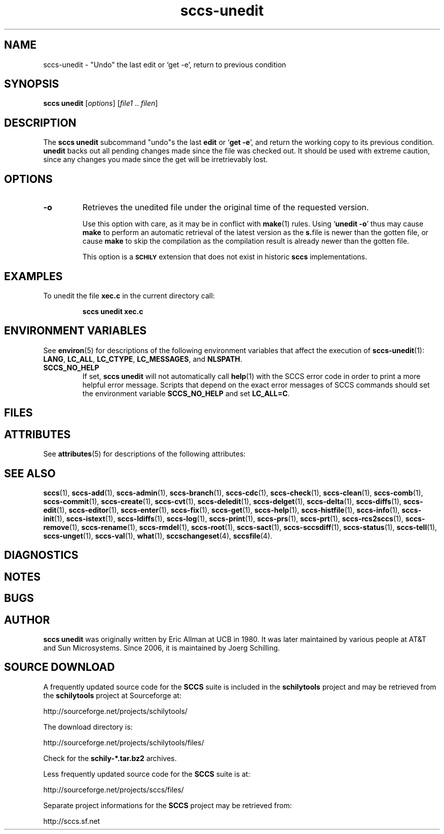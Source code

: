 .\" @(#)sccs-unedit.1	1.1 20/07/05 Copyr 2020 J. Schilling
.\" Manual page for sccs-unedit
.\"
.\" The contents of this file are subject to the terms of the
.\" Common Development and Distribution License, Version 1.0 only
.\" (the "License").  You may not use this file except in compliance
.\" with the License.
.\"
.\" See the file CDDL.Schily.txt in this distribution for details.
.\" A copy of the CDDL is also available via the Internet at
.\" http://www.opensource.org/licenses/cddl1.txt
.\"
.\" When distributing Covered Code, include this CDDL HEADER in each
.\" file and include the License file CDDL.Schily.txt from this distribution.
.\"
.if t .ds a \v'-0.55m'\h'0.00n'\z.\h'0.40n'\z.\v'0.55m'\h'-0.40n'a
.if t .ds o \v'-0.55m'\h'0.00n'\z.\h'0.45n'\z.\v'0.55m'\h'-0.45n'o
.if t .ds u \v'-0.55m'\h'0.00n'\z.\h'0.40n'\z.\v'0.55m'\h'-0.40n'u
.if t .ds A \v'-0.77m'\h'0.25n'\z.\h'0.45n'\z.\v'0.77m'\h'-0.70n'A
.if t .ds O \v'-0.77m'\h'0.25n'\z.\h'0.45n'\z.\v'0.77m'\h'-0.70n'O
.if t .ds U \v'-0.77m'\h'0.30n'\z.\h'0.45n'\z.\v'0.77m'\h'-0.75n'U
.if t .ds s \\(*b
.if t .ds S SS
.if n .ds a ae
.if n .ds o oe
.if n .ds u ue
.if n .ds s sz
.TH sccs-unedit 1 "2020/07/05" "J\*org Schilling" "Schily\'s USER COMMANDS"
.SH NAME
sccs-unedit \- "Undo" the last edit or `get -e', return to previous condition
.SH SYNOPSIS
.B
sccs unedit
.RI [ options ]
.RI [ file1 " .. " filen ]
.SH DESCRIPTION
The
.B sccs unedit
subcommand
"undo"s the last
.B edit
or
.RB ` "get -e" ',
and return the working copy to its previous condition.
.B unedit
backs out all pending changes made since the file was checked out.
It should be used with extreme caution,
since any changes you made since the get
will be irretrievably lost.

. \" .SH RETURNS
. \" .SH ERRORS
.SH OPTIONS
.LP
.TP
.br
.ne 3
.TP
.B \-o
Retrieves the unedited file under the original time of the requested version.
.sp
Use this option with care, as it may be in conflict with
.BR make (1)
rules. Using
.RB ` "unedit -o" '
thus may cause
.B make 
to perform an automatic retrieval of the latest version as the
.BR s. file
is newer than the gotten file, or cause
.B make
to skip the compilation
as the compilation result is already newer than the gotten file.
.sp
This option is a
.B \s-1SCHILY\s+1
extension that does not exist in historic
.B sccs
implementations.


.SH EXAMPLES
.LP
To unedit the file
.B xec.c
in the current directory call:
.IP
.B "sccs unedit xec.c"
.SH ENVIRONMENT VARIABLES
.sp
.LP
See
.BR environ (5)
for descriptions of the following environment variables that affect the
execution of
.BR sccs-unedit (1):
.BR LANG ,
.BR LC_ALL ,
.BR LC_CTYPE ,
.BR LC_MESSAGES ,
and
.BR NLSPATH .

.br
.ne 4
.TP
.B SCCS_NO_HELP
If set,
.B sccs unedit
will not automatically call
.BR help (1)
with the SCCS error code in order to print a more helpful
error message. Scripts that depend on the exact error messages
of SCCS commands should set the environment variable
.B SCCS_NO_HELP
and set
.BR LC_ALL=C .
.SH FILES

.SH ATTRIBUTES
.LP
See 
.BR attributes (5)
for descriptions of the following attributes:
.LP
.sp
.TS
tab() box;
cw(2.75i) |cw(2.75i) 
lw(2.75i) |lw(2.75i) 
.
ATTRIBUTE TYPEATTRIBUTE VALUE
_
AvailabilitySCHILYdeveloper-build-sccs
_
Interface StabilityCommitted
.TE

.SH SEE ALSO
.nh
.LP
.BR sccs (1),
.BR sccs\-add (1),
.BR sccs\-admin (1),
.BR sccs\-branch (1),
.BR sccs\-cdc (1),
.BR sccs\-check (1),
.BR sccs\-clean (1),
.BR sccs\-comb (1),
.BR sccs\-commit (1),
.BR sccs\-create (1),
.BR sccs\-cvt (1),
.BR sccs\-deledit (1),
.BR sccs\-delget (1),
.BR sccs\-delta (1),
.BR sccs\-diffs (1),
.BR sccs\-edit (1),
.BR sccs\-editor (1),
.BR sccs\-enter (1),
.BR sccs\-fix (1),
.BR sccs\-get (1),
.BR sccs\-help (1),
.BR sccs\-histfile (1),
.BR sccs\-info (1),
.BR sccs\-init (1),
.BR sccs\-istext (1),
.BR sccs\-ldiffs (1),
.BR sccs\-log (1),
.BR sccs\-print (1),
.BR sccs\-prs (1),
.BR sccs\-prt (1),
.BR sccs\-rcs2sccs (1),
.BR sccs\-remove (1),
.BR sccs\-rename (1),
.BR sccs\-rmdel (1),
.BR sccs\-root (1),
.BR sccs\-sact (1),
.BR sccs\-sccsdiff (1),
.BR sccs\-status (1),
.BR sccs\-tell (1),
.BR sccs\-unget (1),
.BR sccs\-val (1),
.BR what (1),
.BR sccschangeset (4),
.BR sccsfile (4).
.hy 14
.SH DIAGNOSTICS
.SH NOTES
.SH BUGS
.SH AUTHOR
.B sccs unedit
was originally written by Eric Allman at UCB in 1980. It was later
maintained by various people at AT&T and Sun Microsystems.
Since 2006, it is maintained by J\*org Schilling.

.br
.ne 7
.SH "SOURCE DOWNLOAD"
A frequently updated source code for the
.B SCCS
suite is included in the
.B schilytools
project and may be retrieved from the
.B schilytools
project at Sourceforge at:
.LP
.B
    http://sourceforge.net/projects/schilytools/
.LP
The download directory is:
.LP
.B
    http://sourceforge.net/projects/schilytools/files/
.LP
Check for the
.B schily\-*.tar.bz2
archives.
.LP
Less frequently updated source code for the
.B SCCS
suite is at:
.LP
.B
    http://sourceforge.net/projects/sccs/files/
.LP
Separate project informations for the
.B SCCS
project may be retrieved from:
.LP
.B
    http://sccs.sf.net
.br

